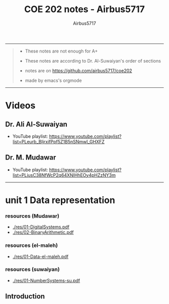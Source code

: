 #+TITLE: COE 202 notes - Airbus5717
#+OPTIONS: num:nil html-style:nil
#+AUTHOR: Airbus5717
#+HTML_HEAD: <link rel="stylesheet" type="text/css" href="style.css"/>


-----
#+begin_quote
- These notes are not enough for A+

- These notes are according to Dr. Al-Suwaiyan's order of sections

- notes are on https://github.com/airbus5717/coe202

- made by emacs's orgmode

#+end_quote
-----

* Videos
** Dr. Ali Al-Suwaiyan
+ YouTube playlist: https://www.youtube.com/playlist?list=PLeurb_BIjrxifPpf5Z1B5nSNmwI_GHXFZ
** Dr. M. Mudawar
+ YouTube playlist: https://www.youtube.com/playlist?list=PLjusC38NfWcP2q64XNIHhEOy4pHZzNY3m

-----
* unit 1 Data representation
*** resources (Mudawar)
- [[./res/01-DigitalSystems.pdf]]
- [[./res/02-BinaryArithmetic.pdf]]
*** resources (el-maleh)
- [[./res/01-Data-el-maleh.pdf]]
*** resources (suwaiyan)
- [[./res/01-NumberSystems-su.pdf]]

** Introduction
